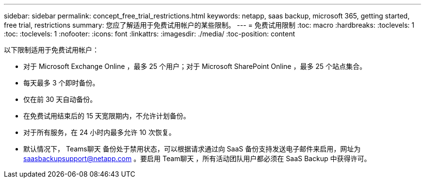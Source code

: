 ---
sidebar: sidebar 
permalink: concept_free_trial_restrictions.html 
keywords: netapp, saas backup, microsoft 365, getting started, free trial, restrictions 
summary: 您应了解适用于免费试用帐户的某些限制。 
---
= 免费试用限制
:toc: macro
:hardbreaks:
:toclevels: 1
:toc: 
:toclevels: 1
:nofooter: 
:icons: font
:linkattrs: 
:imagesdir: ./media/
:toc-position: content


[role="lead"]
以下限制适用于免费试用帐户：

* 对于 Microsoft Exchange Online ，最多 25 个用户；对于 Microsoft SharePoint Online ，最多 25 个站点集合。
* 每天最多 3 个即时备份。
* 仅在前 30 天自动备份。
* 在免费试用结束后的 15 天宽限期内，不允许计划备份。
* 对于所有服务，在 24 小时内最多允许 10 次恢复。
* 默认情况下， Teams聊天 备份处于禁用状态，可以根据请求通过向 SaaS 备份支持发送电子邮件来启用，网址为 saasbackupsupport@netapp.com 。要启用 Team聊天 ，所有活动团队用户都必须在 SaaS Backup 中获得许可。

